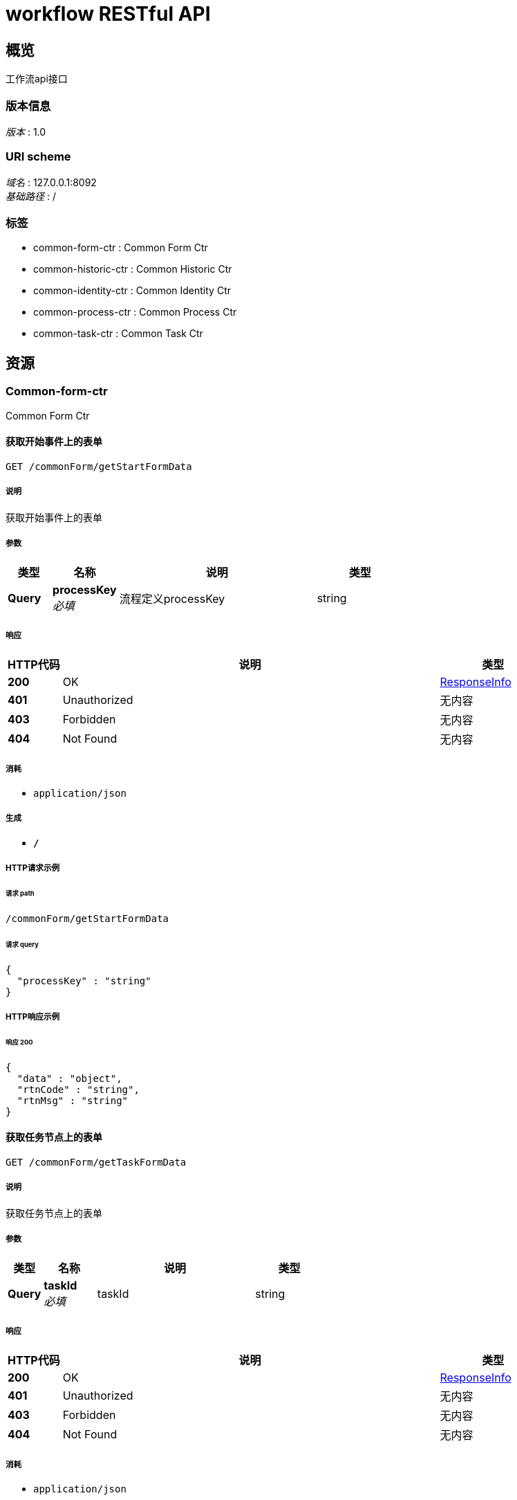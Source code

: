 = workflow RESTful API


[[_overview]]
== 概览
工作流api接口


=== 版本信息
[%hardbreaks]
__版本__ : 1.0


=== URI scheme
[%hardbreaks]
__域名__ : 127.0.0.1:8092
__基础路径__ : /


=== 标签

* common-form-ctr : Common Form Ctr
* common-historic-ctr : Common Historic Ctr
* common-identity-ctr : Common Identity Ctr
* common-process-ctr : Common Process Ctr
* common-task-ctr : Common Task Ctr




[[_paths]]
== 资源

[[_common-form-ctr_resource]]
=== Common-form-ctr
Common Form Ctr


[[_getstartformdatausingget]]
==== 获取开始事件上的表单
....
GET /commonForm/getStartFormData
....


===== 说明
获取开始事件上的表单


===== 参数

[options="header", cols=".^2,.^3,.^9,.^4"]
|===
|类型|名称|说明|类型
|**Query**|**processKey** +
__必填__|流程定义processKey|string
|===


===== 响应

[options="header", cols=".^2,.^14,.^4"]
|===
|HTTP代码|说明|类型
|**200**|OK|<<_responseinfo,ResponseInfo>>
|**401**|Unauthorized|无内容
|**403**|Forbidden|无内容
|**404**|Not Found|无内容
|===


===== 消耗

* `application/json`


===== 生成

* `*/*`


===== HTTP请求示例

====== 请求 path
----
/commonForm/getStartFormData
----


====== 请求 query
[source,json]
----
{
  "processKey" : "string"
}
----


===== HTTP响应示例

====== 响应 200
[source,json]
----
{
  "data" : "object",
  "rtnCode" : "string",
  "rtnMsg" : "string"
}
----


[[_gettaskformdatausingget]]
==== 获取任务节点上的表单
....
GET /commonForm/getTaskFormData
....


===== 说明
获取任务节点上的表单


===== 参数

[options="header", cols=".^2,.^3,.^9,.^4"]
|===
|类型|名称|说明|类型
|**Query**|**taskId** +
__必填__|taskId|string
|===


===== 响应

[options="header", cols=".^2,.^14,.^4"]
|===
|HTTP代码|说明|类型
|**200**|OK|<<_responseinfo,ResponseInfo>>
|**401**|Unauthorized|无内容
|**403**|Forbidden|无内容
|**404**|Not Found|无内容
|===


===== 消耗

* `application/json`


===== 生成

* `*/*`


===== HTTP请求示例

====== 请求 path
----
/commonForm/getTaskFormData
----


====== 请求 query
[source,json]
----
{
  "taskId" : "string"
}
----


===== HTTP响应示例

====== 响应 200
[source,json]
----
{
  "data" : "object",
  "rtnCode" : "string",
  "rtnMsg" : "string"
}
----


[[_getvariablesusingget]]
==== 获取任务变量
....
GET /commonForm/getVariables
....


===== 说明
获取任务变量（可用于获取提交至任务表单中的数据），将获取所有的任务变量。任务必须在运行状态


===== 参数

[options="header", cols=".^2,.^3,.^9,.^4"]
|===
|类型|名称|说明|类型
|**Query**|**taskId** +
__必填__|taskId|string
|===


===== 响应

[options="header", cols=".^2,.^14,.^4"]
|===
|HTTP代码|说明|类型
|**200**|OK|<<_responseinfo,ResponseInfo>>
|**401**|Unauthorized|无内容
|**403**|Forbidden|无内容
|**404**|Not Found|无内容
|===


===== 消耗

* `application/json`


===== 生成

* `*/*`


===== HTTP请求示例

====== 请求 path
----
/commonForm/getVariables
----


====== 请求 query
[source,json]
----
{
  "taskId" : "string"
}
----


===== HTTP响应示例

====== 响应 200
[source,json]
----
{
  "data" : "object",
  "rtnCode" : "string",
  "rtnMsg" : "string"
}
----


[[_getvariableslocalusingget]]
==== 获取任务变量
....
GET /commonForm/getVariablesLocal
....


===== 说明
获取任务变量 仅仅会获取只 @setVariablesLocal 设置的变量


===== 参数

[options="header", cols=".^2,.^3,.^9,.^4"]
|===
|类型|名称|说明|类型
|**Query**|**taskId** +
__必填__|taskId|string
|===


===== 响应

[options="header", cols=".^2,.^14,.^4"]
|===
|HTTP代码|说明|类型
|**200**|OK|<<_responseinfo,ResponseInfo>>
|**401**|Unauthorized|无内容
|**403**|Forbidden|无内容
|**404**|Not Found|无内容
|===


===== 消耗

* `application/json`


===== 生成

* `*/*`


===== HTTP请求示例

====== 请求 path
----
/commonForm/getVariablesLocal
----


====== 请求 query
[source,json]
----
{
  "taskId" : "string"
}
----


===== HTTP响应示例

====== 响应 200
[source,json]
----
{
  "data" : "object",
  "rtnCode" : "string",
  "rtnMsg" : "string"
}
----


[[_saveformdatausingpost]]
==== 保存任务节点表单，不会完成任务（不会修改任务状态）
....
POST /commonForm/saveFormData
....


===== 说明
保存任务节点表单，不会完成任务（不会修改任务状态）


===== 参数

[options="header", cols=".^2,.^3,.^9,.^4"]
|===
|类型|名称|说明|类型
|**Query**|**taskId** +
__必填__|taskId|string
|**Body**|**properties** +
__必填__|任务节点表单数据|string
|===


===== 响应

[options="header", cols=".^2,.^14,.^4"]
|===
|HTTP代码|说明|类型
|**200**|OK|<<_responseinfo,ResponseInfo>>
|**201**|Created|无内容
|**401**|Unauthorized|无内容
|**403**|Forbidden|无内容
|**404**|Not Found|无内容
|===


===== 消耗

* `application/json`


===== 生成

* `*/*`


===== HTTP请求示例

====== 请求 path
----
/commonForm/saveFormData
----


====== 请求 query
[source,json]
----
{
  "taskId" : "string"
}
----


====== 请求 body
[source,json]
----
{ }
----


===== HTTP响应示例

====== 响应 200
[source,json]
----
{
  "data" : "object",
  "rtnCode" : "string",
  "rtnMsg" : "string"
}
----


[[_setvariablesusingpost]]
==== 设置任务变量
....
POST /commonForm/setVariables
....


===== 说明
设置任务变量。任务变量会随着流程的进行，传递到每一个任务节点。任务必须在运行状态


===== 参数

[options="header", cols=".^2,.^3,.^9,.^4"]
|===
|类型|名称|说明|类型
|**Query**|**taskId** +
__必填__|taskId|string
|**Body**|**properties** +
__必填__|任务节点表单数据|string
|===


===== 响应

[options="header", cols=".^2,.^14,.^4"]
|===
|HTTP代码|说明|类型
|**200**|OK|<<_responseinfo,ResponseInfo>>
|**201**|Created|无内容
|**401**|Unauthorized|无内容
|**403**|Forbidden|无内容
|**404**|Not Found|无内容
|===


===== 消耗

* `application/json`


===== 生成

* `*/*`


===== HTTP请求示例

====== 请求 path
----
/commonForm/setVariables
----


====== 请求 query
[source,json]
----
{
  "taskId" : "string"
}
----


====== 请求 body
[source,json]
----
{ }
----


===== HTTP响应示例

====== 响应 200
[source,json]
----
{
  "data" : "object",
  "rtnCode" : "string",
  "rtnMsg" : "string"
}
----


[[_setvariableslocalusingpost]]
==== 设置任务变量
....
POST /commonForm/setVariablesLocal
....


===== 说明
设置的变量仅仅存在当前的任务节点中，不会随着流程的进行传递到后续的任务中。任务必须在运行状态


===== 参数

[options="header", cols=".^2,.^3,.^9,.^4"]
|===
|类型|名称|说明|类型
|**Query**|**taskId** +
__必填__|taskId|string
|**Body**|**properties** +
__必填__|任务节点表单数据|string
|===


===== 响应

[options="header", cols=".^2,.^14,.^4"]
|===
|HTTP代码|说明|类型
|**200**|OK|<<_responseinfo,ResponseInfo>>
|**201**|Created|无内容
|**401**|Unauthorized|无内容
|**403**|Forbidden|无内容
|**404**|Not Found|无内容
|===


===== 消耗

* `application/json`


===== 生成

* `*/*`


===== HTTP请求示例

====== 请求 path
----
/commonForm/setVariablesLocal
----


====== 请求 query
[source,json]
----
{
  "taskId" : "string"
}
----


====== 请求 body
[source,json]
----
{ }
----


===== HTTP响应示例

====== 响应 200
[source,json]
----
{
  "data" : "object",
  "rtnCode" : "string",
  "rtnMsg" : "string"
}
----


[[_submitstartformdatausingpost]]
==== 提交流程开始节点表单，并完成开始节点
....
POST /commonForm/submitStartFormData
....


===== 说明
提交流程开始节点表单，并完成开始节点


===== 参数

[options="header", cols=".^2,.^3,.^9,.^4"]
|===
|类型|名称|说明|类型
|**Query**|**processKey** +
__必填__|流程定义processKey|string
|**Body**|**properties** +
__必填__|任务节点表单数据|string
|===


===== 响应

[options="header", cols=".^2,.^14,.^4"]
|===
|HTTP代码|说明|类型
|**200**|OK|<<_responseinfo,ResponseInfo>>
|**201**|Created|无内容
|**401**|Unauthorized|无内容
|**403**|Forbidden|无内容
|**404**|Not Found|无内容
|===


===== 消耗

* `application/json`


===== 生成

* `*/*`


===== HTTP请求示例

====== 请求 path
----
/commonForm/submitStartFormData
----


====== 请求 query
[source,json]
----
{
  "processKey" : "string"
}
----


====== 请求 body
[source,json]
----
{ }
----


===== HTTP响应示例

====== 响应 200
[source,json]
----
{
  "data" : "object",
  "rtnCode" : "string",
  "rtnMsg" : "string"
}
----


[[_submittaskformdatausingpost]]
==== 提交任务节点表单，并完成任务
....
POST /commonForm/submitTaskFormData
....


===== 说明
提交任务节点表单，并完成任务


===== 参数

[options="header", cols=".^2,.^3,.^9,.^4"]
|===
|类型|名称|说明|类型
|**Query**|**taskId** +
__必填__|taskId|string
|**Body**|**properties** +
__必填__|任务节点表单数据|string
|===


===== 响应

[options="header", cols=".^2,.^14,.^4"]
|===
|HTTP代码|说明|类型
|**200**|OK|<<_responseinfo,ResponseInfo>>
|**201**|Created|无内容
|**401**|Unauthorized|无内容
|**403**|Forbidden|无内容
|**404**|Not Found|无内容
|===


===== 消耗

* `application/json`


===== 生成

* `*/*`


===== HTTP请求示例

====== 请求 path
----
/commonForm/submitTaskFormData
----


====== 请求 query
[source,json]
----
{
  "taskId" : "string"
}
----


====== 请求 body
[source,json]
----
{ }
----


===== HTTP响应示例

====== 响应 200
[source,json]
----
{
  "data" : "object",
  "rtnCode" : "string",
  "rtnMsg" : "string"
}
----


[[_common-historic-ctr_resource]]
=== Common-historic-ctr
Common Historic Ctr


[[_listhisprocessbykeyusingget]]
==== 通过processKey获取流程活动历史记录
....
GET /commonHistoricCtr/listHisProcessByKey
....


===== 说明
通过processKey获取流程活动（流程的所有记录）历史记录


===== 参数

[options="header", cols=".^2,.^3,.^9,.^4"]
|===
|类型|名称|说明|类型
|**Query**|**processKey** +
__必填__|流程定义key|string
|===


===== 响应

[options="header", cols=".^2,.^14,.^4"]
|===
|HTTP代码|说明|类型
|**200**|OK|<<_responseinfo,ResponseInfo>>
|**401**|Unauthorized|无内容
|**403**|Forbidden|无内容
|**404**|Not Found|无内容
|===


===== 消耗

* `application/json`


===== 生成

* `*/*`


===== HTTP请求示例

====== 请求 path
----
/commonHistoricCtr/listHisProcessByKey
----


====== 请求 query
[source,json]
----
{
  "processKey" : "string"
}
----


===== HTTP响应示例

====== 响应 200
[source,json]
----
{
  "data" : "object",
  "rtnCode" : "string",
  "rtnMsg" : "string"
}
----


[[_listhisprocessusingget]]
==== 通过流程processKey、任务处理人获取流程活动历史记录
....
GET /commonHistoricCtr/listHisProcessByKeyAndUser
....


===== 说明
通过流程processKey、任务处理人获取流程活动历史记录


===== 参数

[options="header", cols=".^2,.^3,.^9,.^4"]
|===
|类型|名称|说明|类型
|**Query**|**processKey** +
__必填__|流程定义key|string
|**Query**|**systemId** +
__必填__|systemId|string
|**Query**|**userId** +
__必填__|userId用户id|string
|===


===== 响应

[options="header", cols=".^2,.^14,.^4"]
|===
|HTTP代码|说明|类型
|**200**|OK|<<_responseinfo,ResponseInfo>>
|**401**|Unauthorized|无内容
|**403**|Forbidden|无内容
|**404**|Not Found|无内容
|===


===== 消耗

* `application/json`


===== 生成

* `*/*`


===== HTTP请求示例

====== 请求 path
----
/commonHistoricCtr/listHisProcessByKeyAndUser
----


====== 请求 query
[source,json]
----
{
  "processKey" : "string",
  "systemId" : "string",
  "userId" : "string"
}
----


===== HTTP响应示例

====== 响应 200
[source,json]
----
{
  "data" : "object",
  "rtnCode" : "string",
  "rtnMsg" : "string"
}
----


[[_listhisprocessbyuserusingget]]
==== 通过流程发起人获取流程活动历史记录
....
GET /commonHistoricCtr/listHisProcessByUser
....


===== 说明
通过流程发起人获取流程活动（流程的所有记录）历史记录


===== 参数

[options="header", cols=".^2,.^3,.^9,.^4"]
|===
|类型|名称|说明|类型
|**Query**|**systemId** +
__必填__|systemId|string
|**Query**|**userId** +
__必填__|userId用户id|string
|===


===== 响应

[options="header", cols=".^2,.^14,.^4"]
|===
|HTTP代码|说明|类型
|**200**|OK|<<_responseinfo,ResponseInfo>>
|**401**|Unauthorized|无内容
|**403**|Forbidden|无内容
|**404**|Not Found|无内容
|===


===== 消耗

* `application/json`


===== 生成

* `*/*`


===== HTTP请求示例

====== 请求 path
----
/commonHistoricCtr/listHisProcessByUser
----


====== 请求 query
[source,json]
----
{
  "systemId" : "string",
  "userId" : "string"
}
----


===== HTTP响应示例

====== 响应 200
[source,json]
----
{
  "data" : "object",
  "rtnCode" : "string",
  "rtnMsg" : "string"
}
----


[[_listhisprocessinstancebykeyusingget]]
==== 通过processKey获取流程实例历史记录
....
GET /commonHistoricCtr/listHisProcessInstanceByKey
....


===== 说明
通过processKey获取流程实例历史记录


===== 参数

[options="header", cols=".^2,.^3,.^9,.^4"]
|===
|类型|名称|说明|类型
|**Query**|**processKey** +
__必填__|流程定义key|string
|===


===== 响应

[options="header", cols=".^2,.^14,.^4"]
|===
|HTTP代码|说明|类型
|**200**|OK|<<_responseinfo,ResponseInfo>>
|**401**|Unauthorized|无内容
|**403**|Forbidden|无内容
|**404**|Not Found|无内容
|===


===== 消耗

* `application/json`


===== 生成

* `*/*`


===== HTTP请求示例

====== 请求 path
----
/commonHistoricCtr/listHisProcessInstanceByKey
----


====== 请求 query
[source,json]
----
{
  "processKey" : "string"
}
----


===== HTTP响应示例

====== 响应 200
[source,json]
----
{
  "data" : "object",
  "rtnCode" : "string",
  "rtnMsg" : "string"
}
----


[[_listhisprocessinstancebykeyanduserusingget]]
==== 通过流程processKey、发起人获取流程实例历史记录
....
GET /commonHistoricCtr/listHisProcessInstanceByKeyAndUser
....


===== 说明
通过流程processKey、发起人获取流程实例历史记录


===== 参数

[options="header", cols=".^2,.^3,.^9,.^4"]
|===
|类型|名称|说明|类型
|**Query**|**processKey** +
__必填__|流程定义key|string
|**Query**|**systemId** +
__必填__|systemId|string
|**Query**|**userId** +
__必填__|userId用户id|string
|===


===== 响应

[options="header", cols=".^2,.^14,.^4"]
|===
|HTTP代码|说明|类型
|**200**|OK|<<_responseinfo,ResponseInfo>>
|**401**|Unauthorized|无内容
|**403**|Forbidden|无内容
|**404**|Not Found|无内容
|===


===== 消耗

* `application/json`


===== 生成

* `*/*`


===== HTTP请求示例

====== 请求 path
----
/commonHistoricCtr/listHisProcessInstanceByKeyAndUser
----


====== 请求 query
[source,json]
----
{
  "processKey" : "string",
  "systemId" : "string",
  "userId" : "string"
}
----


===== HTTP响应示例

====== 响应 200
[source,json]
----
{
  "data" : "object",
  "rtnCode" : "string",
  "rtnMsg" : "string"
}
----


[[_listhisprocessinstancebyuserusingget]]
==== 通过流程发起人获取流程实例历史记录
....
GET /commonHistoricCtr/listHisProcessInstanceByUser
....


===== 说明
通过流程发起人获取流程实例历史记录


===== 参数

[options="header", cols=".^2,.^3,.^9,.^4"]
|===
|类型|名称|说明|类型
|**Query**|**systemId** +
__必填__|systemId|string
|**Query**|**userId** +
__必填__|userId用户id|string
|===


===== 响应

[options="header", cols=".^2,.^14,.^4"]
|===
|HTTP代码|说明|类型
|**200**|OK|<<_responseinfo,ResponseInfo>>
|**401**|Unauthorized|无内容
|**403**|Forbidden|无内容
|**404**|Not Found|无内容
|===


===== 消耗

* `application/json`


===== 生成

* `*/*`


===== HTTP请求示例

====== 请求 path
----
/commonHistoricCtr/listHisProcessInstanceByUser
----


====== 请求 query
[source,json]
----
{
  "systemId" : "string",
  "userId" : "string"
}
----


===== HTTP响应示例

====== 响应 200
[source,json]
----
{
  "data" : "object",
  "rtnCode" : "string",
  "rtnMsg" : "string"
}
----


[[_listhistaskusingget_3]]
==== 通过流程processId、任务处理人、任务名称获取流程任务历史记录
....
GET /commonHistoricCtr/listHisTask
....


===== 说明
通过流程processId、任务处理人、任务名称获取流程任务历史记录


===== 参数

[options="header", cols=".^2,.^3,.^9,.^4"]
|===
|类型|名称|说明|类型
|**Query**|**processId** +
__必填__|流程实例id|string
|**Query**|**systemId** +
__必填__|systemId|string
|**Query**|**taskName** +
__必填__|任务节点名称|string
|**Query**|**userId** +
__必填__|userId用户id|string
|===


===== 响应

[options="header", cols=".^2,.^14,.^4"]
|===
|HTTP代码|说明|类型
|**200**|OK|<<_responseinfo,ResponseInfo>>
|**401**|Unauthorized|无内容
|**403**|Forbidden|无内容
|**404**|Not Found|无内容
|===


===== 消耗

* `application/json`


===== 生成

* `*/*`


===== HTTP请求示例

====== 请求 path
----
/commonHistoricCtr/listHisTask
----


====== 请求 query
[source,json]
----
{
  "processId" : "string",
  "systemId" : "string",
  "taskName" : "string",
  "userId" : "string"
}
----


===== HTTP响应示例

====== 响应 200
[source,json]
----
{
  "data" : "object",
  "rtnCode" : "string",
  "rtnMsg" : "string"
}
----


[[_listhistaskusingget_2]]
==== 通过processId获取流程的任务历史记录
....
GET /commonHistoricCtr/listHisTaskById
....


===== 说明
通过processId获取流程的任务历史记录


===== 参数

[options="header", cols=".^2,.^3,.^9,.^4"]
|===
|类型|名称|说明|类型
|**Query**|**processId** +
__必填__|流程实例id|string
|===


===== 响应

[options="header", cols=".^2,.^14,.^4"]
|===
|HTTP代码|说明|类型
|**200**|OK|<<_responseinfo,ResponseInfo>>
|**401**|Unauthorized|无内容
|**403**|Forbidden|无内容
|**404**|Not Found|无内容
|===


===== 消耗

* `application/json`


===== 生成

* `*/*`


===== HTTP请求示例

====== 请求 path
----
/commonHistoricCtr/listHisTaskById
----


====== 请求 query
[source,json]
----
{
  "processId" : "string"
}
----


===== HTTP响应示例

====== 响应 200
[source,json]
----
{
  "data" : "object",
  "rtnCode" : "string",
  "rtnMsg" : "string"
}
----


[[_listhistaskusingget]]
==== 通过流程processId、任务名称获取流程任务历史记录
....
GET /commonHistoricCtr/listHisTaskByIdAndTaskName
....


===== 说明
通过流程processId、任务名称获取流程任务历史记录


===== 参数

[options="header", cols=".^2,.^3,.^9,.^4"]
|===
|类型|名称|说明|类型
|**Query**|**processId** +
__必填__|流程实例id|string
|**Query**|**taskName** +
__必填__|任务节点名称|string
|===


===== 响应

[options="header", cols=".^2,.^14,.^4"]
|===
|HTTP代码|说明|类型
|**200**|OK|<<_responseinfo,ResponseInfo>>
|**401**|Unauthorized|无内容
|**403**|Forbidden|无内容
|**404**|Not Found|无内容
|===


===== 消耗

* `application/json`


===== 生成

* `*/*`


===== HTTP请求示例

====== 请求 path
----
/commonHistoricCtr/listHisTaskByIdAndTaskName
----


====== 请求 query
[source,json]
----
{
  "processId" : "string",
  "taskName" : "string"
}
----


===== HTTP响应示例

====== 响应 200
[source,json]
----
{
  "data" : "object",
  "rtnCode" : "string",
  "rtnMsg" : "string"
}
----


[[_listhistaskusingget_1]]
==== 通过流程processId、任务处理人获取流程任务历史记录
....
GET /commonHistoricCtr/listHisTaskByIdAndUser
....


===== 说明
通过流程processId、任务处理人获取流程任务历史记录


===== 参数

[options="header", cols=".^2,.^3,.^9,.^4"]
|===
|类型|名称|说明|类型
|**Query**|**processId** +
__必填__|流程实例id|string
|**Query**|**systemId** +
__必填__|systemId|string
|**Query**|**userId** +
__必填__|userId用户id|string
|===


===== 响应

[options="header", cols=".^2,.^14,.^4"]
|===
|HTTP代码|说明|类型
|**200**|OK|<<_responseinfo,ResponseInfo>>
|**401**|Unauthorized|无内容
|**403**|Forbidden|无内容
|**404**|Not Found|无内容
|===


===== 消耗

* `application/json`


===== 生成

* `*/*`


===== HTTP请求示例

====== 请求 path
----
/commonHistoricCtr/listHisTaskByIdAndUser
----


====== 请求 query
[source,json]
----
{
  "processId" : "string",
  "systemId" : "string",
  "userId" : "string"
}
----


===== HTTP响应示例

====== 响应 200
[source,json]
----
{
  "data" : "object",
  "rtnCode" : "string",
  "rtnMsg" : "string"
}
----


[[_listhistaskbyuserusingget]]
==== 通过流程任务处理人获取流程任务历史记录
....
GET /commonHistoricCtr/listHisTaskByUser
....


===== 说明
通过流程任务处理人获取流程任务历史记录


===== 参数

[options="header", cols=".^2,.^3,.^9,.^4"]
|===
|类型|名称|说明|类型
|**Query**|**systemId** +
__必填__|systemId|string
|**Query**|**userId** +
__必填__|userId用户id|string
|===


===== 响应

[options="header", cols=".^2,.^14,.^4"]
|===
|HTTP代码|说明|类型
|**200**|OK|<<_responseinfo,ResponseInfo>>
|**401**|Unauthorized|无内容
|**403**|Forbidden|无内容
|**404**|Not Found|无内容
|===


===== 消耗

* `application/json`


===== 生成

* `*/*`


===== HTTP请求示例

====== 请求 path
----
/commonHistoricCtr/listHisTaskByUser
----


====== 请求 query
[source,json]
----
{
  "systemId" : "string",
  "userId" : "string"
}
----


===== HTTP响应示例

====== 响应 200
[source,json]
----
{
  "data" : "object",
  "rtnCode" : "string",
  "rtnMsg" : "string"
}
----


[[_listhisvariableusingget_1]]
==== 通过processId获取流程变量历史记录
....
GET /commonHistoricCtr/listHisVariableById
....


===== 说明
通过processId获取流程变量历史记录


===== 参数

[options="header", cols=".^2,.^3,.^9,.^4"]
|===
|类型|名称|说明|类型
|**Query**|**processId** +
__必填__|流程实例id|string
|===


===== 响应

[options="header", cols=".^2,.^14,.^4"]
|===
|HTTP代码|说明|类型
|**200**|OK|<<_responseinfo,ResponseInfo>>
|**401**|Unauthorized|无内容
|**403**|Forbidden|无内容
|**404**|Not Found|无内容
|===


===== 消耗

* `application/json`


===== 生成

* `*/*`


===== HTTP请求示例

====== 请求 path
----
/commonHistoricCtr/listHisVariableById
----


====== 请求 query
[source,json]
----
{
  "processId" : "string"
}
----


===== HTTP响应示例

====== 响应 200
[source,json]
----
{
  "data" : "object",
  "rtnCode" : "string",
  "rtnMsg" : "string"
}
----


[[_listhisvariableusingget]]
==== 通过流程processId、任务id获取流程变量历史记录
....
GET /commonHistoricCtr/listHisVariableByIdAndTaskId
....


===== 说明
通过流程processId、任务id获取流程变量历史记录


===== 参数

[options="header", cols=".^2,.^3,.^9,.^4"]
|===
|类型|名称|说明|类型
|**Query**|**processId** +
__必填__|流程实例id|string
|**Query**|**taskId** +
__必填__|任务id|string
|===


===== 响应

[options="header", cols=".^2,.^14,.^4"]
|===
|HTTP代码|说明|类型
|**200**|OK|<<_responseinfo,ResponseInfo>>
|**401**|Unauthorized|无内容
|**403**|Forbidden|无内容
|**404**|Not Found|无内容
|===


===== 消耗

* `application/json`


===== 生成

* `*/*`


===== HTTP请求示例

====== 请求 path
----
/commonHistoricCtr/listHisVariableByIdAndTaskId
----


====== 请求 query
[source,json]
----
{
  "processId" : "string",
  "taskId" : "string"
}
----


===== HTTP响应示例

====== 响应 200
[source,json]
----
{
  "data" : "object",
  "rtnCode" : "string",
  "rtnMsg" : "string"
}
----


[[_listhisvariablebytaskidusingget]]
==== 通过taskId获取流程变量历史记录
....
GET /commonHistoricCtr/listHisVariableByTaskId
....


===== 说明
通过taskId获取流程变量历史记录


===== 参数

[options="header", cols=".^2,.^3,.^9,.^4"]
|===
|类型|名称|说明|类型
|**Query**|**taskId** +
__必填__|任务Id|string
|===


===== 响应

[options="header", cols=".^2,.^14,.^4"]
|===
|HTTP代码|说明|类型
|**200**|OK|<<_responseinfo,ResponseInfo>>
|**401**|Unauthorized|无内容
|**403**|Forbidden|无内容
|**404**|Not Found|无内容
|===


===== 消耗

* `application/json`


===== 生成

* `*/*`


===== HTTP请求示例

====== 请求 path
----
/commonHistoricCtr/listHisVariableByTaskId
----


====== 请求 query
[source,json]
----
{
  "taskId" : "string"
}
----


===== HTTP响应示例

====== 响应 200
[source,json]
----
{
  "data" : "object",
  "rtnCode" : "string",
  "rtnMsg" : "string"
}
----


[[_common-identity-ctr_resource]]
=== Common-identity-ctr
Common Identity Ctr


[[_getgrouplistbysystemidusingget]]
==== 通过systemId获取用户组列表
....
GET /identityCtr/getGroupListBySystemId
....


===== 说明
通过systemId获取用户组列表


===== 参数

[options="header", cols=".^2,.^3,.^9,.^4"]
|===
|类型|名称|说明|类型
|**Query**|**systemId** +
__必填__|systemId|string
|===


===== 响应

[options="header", cols=".^2,.^14,.^4"]
|===
|HTTP代码|说明|类型
|**200**|OK|<<_responseinfo,ResponseInfo>>
|**401**|Unauthorized|无内容
|**403**|Forbidden|无内容
|**404**|Not Found|无内容
|===


===== 消耗

* `application/json`


===== 生成

* `*/*`


===== HTTP请求示例

====== 请求 path
----
/identityCtr/getGroupListBySystemId
----


====== 请求 query
[source,json]
----
{
  "systemId" : "string"
}
----


===== HTTP响应示例

====== 响应 200
[source,json]
----
{
  "data" : "object",
  "rtnCode" : "string",
  "rtnMsg" : "string"
}
----


[[_getgrouplistbyuseridusingget]]
==== 通过用户获取 用户所在的用户组信息
....
GET /identityCtr/getGroupListByUserId
....


===== 说明
通过用户获取 用户所在的用户组信息


===== 参数

[options="header", cols=".^2,.^3,.^9,.^4"]
|===
|类型|名称|说明|类型
|**Query**|**systemId** +
__必填__|系统id|string
|**Query**|**userId** +
__必填__|用户id|string
|===


===== 响应

[options="header", cols=".^2,.^14,.^4"]
|===
|HTTP代码|说明|类型
|**200**|OK|<<_responseinfo,ResponseInfo>>
|**401**|Unauthorized|无内容
|**403**|Forbidden|无内容
|**404**|Not Found|无内容
|===


===== 消耗

* `application/json`


===== 生成

* `*/*`


===== HTTP请求示例

====== 请求 path
----
/identityCtr/getGroupListByUserId
----


====== 请求 query
[source,json]
----
{
  "systemId" : "string",
  "userId" : "string"
}
----


===== HTTP响应示例

====== 响应 200
[source,json]
----
{
  "data" : "object",
  "rtnCode" : "string",
  "rtnMsg" : "string"
}
----


[[_getuserlistbygroupidusingget]]
==== 通过用户组获取用户列表
....
GET /identityCtr/getUserListByGroupId
....


===== 说明
通过用户组获取用户列表


===== 参数

[options="header", cols=".^2,.^3,.^9,.^4"]
|===
|类型|名称|说明|类型
|**Query**|**groupId** +
__必填__|用户组id|string
|**Query**|**systemId** +
__必填__|系统id|string
|===


===== 响应

[options="header", cols=".^2,.^14,.^4"]
|===
|HTTP代码|说明|类型
|**200**|OK|<<_responseinfo,ResponseInfo>>
|**401**|Unauthorized|无内容
|**403**|Forbidden|无内容
|**404**|Not Found|无内容
|===


===== 消耗

* `application/json`


===== 生成

* `*/*`


===== HTTP请求示例

====== 请求 path
----
/identityCtr/getUserListByGroupId
----


====== 请求 query
[source,json]
----
{
  "groupId" : "string",
  "systemId" : "string"
}
----


===== HTTP响应示例

====== 响应 200
[source,json]
----
{
  "data" : "object",
  "rtnCode" : "string",
  "rtnMsg" : "string"
}
----


[[_getuserlistbysystemidusingget]]
==== 通过systemId获取用户列表
....
GET /identityCtr/getUserListBySystemId
....


===== 说明
通过systemId获取用户列表


===== 参数

[options="header", cols=".^2,.^3,.^9,.^4"]
|===
|类型|名称|说明|类型
|**Query**|**systemId** +
__必填__|systemId|string
|===


===== 响应

[options="header", cols=".^2,.^14,.^4"]
|===
|HTTP代码|说明|类型
|**200**|OK|<<_responseinfo,ResponseInfo>>
|**401**|Unauthorized|无内容
|**403**|Forbidden|无内容
|**404**|Not Found|无内容
|===


===== 消耗

* `application/json`


===== 生成

* `*/*`


===== HTTP请求示例

====== 请求 path
----
/identityCtr/getUserListBySystemId
----


====== 请求 query
[source,json]
----
{
  "systemId" : "string"
}
----


===== HTTP响应示例

====== 响应 200
[source,json]
----
{
  "data" : "object",
  "rtnCode" : "string",
  "rtnMsg" : "string"
}
----


[[_synuserandgroupmembershipusingpost]]
==== 同步用户与用户组（角色）关系
....
POST /identityCtr/synUserAndGroupMembership
....


===== 说明
同步用户与用户组（角色）关系


===== 参数

[options="header", cols=".^2,.^3,.^9,.^4"]
|===
|类型|名称|说明|类型
|**Query**|**systemId** +
__必填__|系统id|string
|**Body**|**object** +
__必填__|用户与用户组（角色）关系|string
|===


===== 响应

[options="header", cols=".^2,.^14,.^4"]
|===
|HTTP代码|说明|类型
|**200**|OK|<<_responseinfo,ResponseInfo>>
|**201**|Created|无内容
|**401**|Unauthorized|无内容
|**403**|Forbidden|无内容
|**404**|Not Found|无内容
|===


===== 消耗

* `application/json`


===== 生成

* `*/*`


===== HTTP请求示例

====== 请求 path
----
/identityCtr/synUserAndGroupMembership
----


====== 请求 query
[source,json]
----
{
  "systemId" : "string"
}
----


====== 请求 body
[source,json]
----
{ }
----


===== HTTP响应示例

====== 响应 200
[source,json]
----
{
  "data" : "object",
  "rtnCode" : "string",
  "rtnMsg" : "string"
}
----


[[_synusersandgroupsusingpost]]
==== 同步用户、用户组（角色）关系和用户与用户组（角色）关系
....
POST /identityCtr/synUsersAndGroups
....


===== 说明
同步用户、用户组（角色）关系和用户与用户组（角色）关系


===== 参数

[options="header", cols=".^2,.^3,.^9,.^4"]
|===
|类型|名称|说明|类型
|**Query**|**systemId** +
__必填__|系统id|string
|**Body**|**object** +
__必填__|用户、用户组（角色）和用户与用户组（角色）关系|string
|===


===== 响应

[options="header", cols=".^2,.^14,.^4"]
|===
|HTTP代码|说明|类型
|**200**|OK|<<_responseinfo,ResponseInfo>>
|**201**|Created|无内容
|**401**|Unauthorized|无内容
|**403**|Forbidden|无内容
|**404**|Not Found|无内容
|===


===== 消耗

* `application/json`


===== 生成

* `*/*`


===== HTTP请求示例

====== 请求 path
----
/identityCtr/synUsersAndGroups
----


====== 请求 query
[source,json]
----
{
  "systemId" : "string"
}
----


====== 请求 body
[source,json]
----
{ }
----


===== HTTP响应示例

====== 响应 200
[source,json]
----
{
  "data" : "object",
  "rtnCode" : "string",
  "rtnMsg" : "string"
}
----


[[_syncgroupusingpost]]
==== 同步用户组（角色）信息
....
POST /identityCtr/syncGroup
....


===== 说明
同步用户组（角色）信息


===== 参数

[options="header", cols=".^2,.^3,.^9,.^4"]
|===
|类型|名称|说明|类型
|**Query**|**systemId** +
__必填__|系统id|string
|**Body**|**group** +
__必填__|用户组（角色）信息|string
|===


===== 响应

[options="header", cols=".^2,.^14,.^4"]
|===
|HTTP代码|说明|类型
|**200**|OK|<<_responseinfo,ResponseInfo>>
|**201**|Created|无内容
|**401**|Unauthorized|无内容
|**403**|Forbidden|无内容
|**404**|Not Found|无内容
|===


===== 消耗

* `application/json`


===== 生成

* `*/*`


===== HTTP请求示例

====== 请求 path
----
/identityCtr/syncGroup
----


====== 请求 query
[source,json]
----
{
  "systemId" : "string"
}
----


====== 请求 body
[source,json]
----
{ }
----


===== HTTP响应示例

====== 响应 200
[source,json]
----
{
  "data" : "object",
  "rtnCode" : "string",
  "rtnMsg" : "string"
}
----


[[_syncgrouplistusingpost]]
==== 同步用户组（角色）信息(列表)
....
POST /identityCtr/syncGroupList
....


===== 说明
同步用户组（角色）信息(列表)


===== 参数

[options="header", cols=".^2,.^3,.^9,.^4"]
|===
|类型|名称|说明|类型
|**Query**|**systemId** +
__必填__|系统id|string
|**Body**|**groups** +
__必填__|用户组（角色）信息|string
|===


===== 响应

[options="header", cols=".^2,.^14,.^4"]
|===
|HTTP代码|说明|类型
|**200**|OK|<<_responseinfo,ResponseInfo>>
|**201**|Created|无内容
|**401**|Unauthorized|无内容
|**403**|Forbidden|无内容
|**404**|Not Found|无内容
|===


===== 消耗

* `application/json`


===== 生成

* `*/*`


===== HTTP请求示例

====== 请求 path
----
/identityCtr/syncGroupList
----


====== 请求 query
[source,json]
----
{
  "systemId" : "string"
}
----


====== 请求 body
[source,json]
----
{ }
----


===== HTTP响应示例

====== 响应 200
[source,json]
----
{
  "data" : "object",
  "rtnCode" : "string",
  "rtnMsg" : "string"
}
----


[[_syncuserusingpost]]
==== 同步用户信息
....
POST /identityCtr/syncUser
....


===== 说明
同步用户信息


===== 参数

[options="header", cols=".^2,.^3,.^9,.^4"]
|===
|类型|名称|说明|类型
|**Query**|**systemId** +
__必填__|系统id|string
|**Body**|**user** +
__必填__|用户信息|string
|===


===== 响应

[options="header", cols=".^2,.^14,.^4"]
|===
|HTTP代码|说明|类型
|**200**|OK|<<_responseinfo,ResponseInfo>>
|**201**|Created|无内容
|**401**|Unauthorized|无内容
|**403**|Forbidden|无内容
|**404**|Not Found|无内容
|===


===== 消耗

* `application/json`


===== 生成

* `*/*`


===== HTTP请求示例

====== 请求 path
----
/identityCtr/syncUser
----


====== 请求 query
[source,json]
----
{
  "systemId" : "string"
}
----


====== 请求 body
[source,json]
----
{ }
----


===== HTTP响应示例

====== 响应 200
[source,json]
----
{
  "data" : "object",
  "rtnCode" : "string",
  "rtnMsg" : "string"
}
----


[[_syncuserandgroupusingpost]]
==== 同步用户、用户组（角色）信息
....
POST /identityCtr/syncUserAndGroup
....


===== 说明
同步用户、用户组（角色）信息，默认当前用户与用户组（角色）关联


===== 参数

[options="header", cols=".^2,.^3,.^9,.^4"]
|===
|类型|名称|说明|类型
|**Query**|**systemId** +
__必填__|系统id|string
|**Body**|**object** +
__必填__|同步用户、用户组（角色）信息|string
|===


===== 响应

[options="header", cols=".^2,.^14,.^4"]
|===
|HTTP代码|说明|类型
|**200**|OK|<<_responseinfo,ResponseInfo>>
|**201**|Created|无内容
|**401**|Unauthorized|无内容
|**403**|Forbidden|无内容
|**404**|Not Found|无内容
|===


===== 消耗

* `application/json`


===== 生成

* `*/*`


===== HTTP请求示例

====== 请求 path
----
/identityCtr/syncUserAndGroup
----


====== 请求 query
[source,json]
----
{
  "systemId" : "string"
}
----


====== 请求 body
[source,json]
----
{ }
----


===== HTTP响应示例

====== 响应 200
[source,json]
----
{
  "data" : "object",
  "rtnCode" : "string",
  "rtnMsg" : "string"
}
----


[[_syncuserlistusingpost]]
==== 同步用户信息(列表)
....
POST /identityCtr/syncUserList
....


===== 说明
同步用户信息(列表)


===== 参数

[options="header", cols=".^2,.^3,.^9,.^4"]
|===
|类型|名称|说明|类型
|**Query**|**systemId** +
__必填__|系统id|string
|**Body**|**users** +
__必填__|用户信息|string
|===


===== 响应

[options="header", cols=".^2,.^14,.^4"]
|===
|HTTP代码|说明|类型
|**200**|OK|<<_responseinfo,ResponseInfo>>
|**201**|Created|无内容
|**401**|Unauthorized|无内容
|**403**|Forbidden|无内容
|**404**|Not Found|无内容
|===


===== 消耗

* `application/json`


===== 生成

* `*/*`


===== HTTP请求示例

====== 请求 path
----
/identityCtr/syncUserList
----


====== 请求 query
[source,json]
----
{
  "systemId" : "string"
}
----


====== 请求 body
[source,json]
----
{ }
----


===== HTTP响应示例

====== 响应 200
[source,json]
----
{
  "data" : "object",
  "rtnCode" : "string",
  "rtnMsg" : "string"
}
----


[[_common-process-ctr_resource]]
=== Common-process-ctr
Common Process Ctr


[[_activateprocessusingpost]]
==== 启动挂起的流程
....
POST /processCtr/activateProcess
....


===== 说明
通过流程实例processId启动挂起的流程


===== 参数

[options="header", cols=".^2,.^3,.^9,.^4"]
|===
|类型|名称|说明|类型
|**Query**|**processId** +
__必填__|流程实例processId|string
|===


===== 响应

[options="header", cols=".^2,.^14,.^4"]
|===
|HTTP代码|说明|类型
|**200**|OK|无内容
|**201**|Created|无内容
|**401**|Unauthorized|无内容
|**403**|Forbidden|无内容
|**404**|Not Found|无内容
|===


===== 消耗

* `application/json`


===== 生成

* `*/*`


===== HTTP请求示例

====== 请求 path
----
/processCtr/activateProcess
----


====== 请求 query
[source,json]
----
{
  "processId" : "string"
}
----


[[_createprousingpost_1]]
==== 创建流程
....
POST /processCtr/createPro
....


===== 说明
通过processKey创建流程


===== 参数

[options="header", cols=".^2,.^3,.^9,.^4"]
|===
|类型|名称|说明|类型
|**Query**|**processKey** +
__必填__|流程图processKey|string
|===


===== 响应

[options="header", cols=".^2,.^14,.^4"]
|===
|HTTP代码|说明|类型
|**200**|OK|<<_responseinfo,ResponseInfo>>
|**201**|Created|无内容
|**401**|Unauthorized|无内容
|**403**|Forbidden|无内容
|**404**|Not Found|无内容
|===


===== 消耗

* `application/json`


===== 生成

* `*/*`


===== HTTP请求示例

====== 请求 path
----
/processCtr/createPro
----


====== 请求 query
[source,json]
----
{
  "processKey" : "string"
}
----


===== HTTP响应示例

====== 响应 200
[source,json]
----
{
  "data" : "object",
  "rtnCode" : "string",
  "rtnMsg" : "string"
}
----


[[_createprousingpost]]
==== 创建流程
....
POST /processCtr/createPro4bus
....


===== 说明
通过processKey创建流程,需指定busCode、busType


===== 参数

[options="header", cols=".^2,.^3,.^9,.^4"]
|===
|类型|名称|说明|类型
|**Query**|**busCode** +
__必填__|业务编码|string
|**Query**|**busType** +
__必填__|业务类型|string
|**Query**|**processKey** +
__必填__|流程图processKey|string
|===


===== 响应

[options="header", cols=".^2,.^14,.^4"]
|===
|HTTP代码|说明|类型
|**200**|OK|<<_responseinfo,ResponseInfo>>
|**201**|Created|无内容
|**401**|Unauthorized|无内容
|**403**|Forbidden|无内容
|**404**|Not Found|无内容
|===


===== 消耗

* `application/json`


===== 生成

* `*/*`


===== HTTP请求示例

====== 请求 path
----
/processCtr/createPro4bus
----


====== 请求 query
[source,json]
----
{
  "busCode" : "string",
  "busType" : "string",
  "processKey" : "string"
}
----


===== HTTP响应示例

====== 响应 200
[source,json]
----
{
  "data" : "object",
  "rtnCode" : "string",
  "rtnMsg" : "string"
}
----


[[_deploymentprocessusingpost]]
==== 手动发布流程
....
POST /processCtr/deploymentProcess
....


===== 说明
手动发布流程，可上传zip压缩文件（用于发布多个流程）。上传xml文件（用于发布单个流程）。


===== 参数

[options="header", cols=".^2,.^3,.^9,.^4"]
|===
|类型|名称|说明|类型
|**FormData**|**file** +
__必填__|file|file
|===


===== 响应

[options="header", cols=".^2,.^14,.^4"]
|===
|HTTP代码|说明|类型
|**200**|OK|<<_responseinfo,ResponseInfo>>
|**201**|Created|无内容
|**401**|Unauthorized|无内容
|**403**|Forbidden|无内容
|**404**|Not Found|无内容
|===


===== 消耗

* `multipart/form-data`


===== 生成

* `*/*`


===== HTTP请求示例

====== 请求 path
----
/processCtr/deploymentProcess
----


====== 请求 formData
[source,json]
----
"file"
----


===== HTTP响应示例

====== 响应 200
[source,json]
----
{
  "data" : "object",
  "rtnCode" : "string",
  "rtnMsg" : "string"
}
----


[[_getimageusingget]]
==== 获取流程图
....
GET /processCtr/getImage
....


===== 说明
获取流程图


===== 参数

[options="header", cols=".^2,.^3,.^9,.^4"]
|===
|类型|名称|说明|类型
|**Query**|**lightFlag** +
__必填__|是否高亮当前任务节点|boolean
|**Query**|**processId** +
__必填__|流程实例processId|string
|===


===== 响应

[options="header", cols=".^2,.^14,.^4"]
|===
|HTTP代码|说明|类型
|**200**|OK|无内容
|**401**|Unauthorized|无内容
|**403**|Forbidden|无内容
|**404**|Not Found|无内容
|===


===== 消耗

* `application/json`


===== 生成

* `*/*`


===== HTTP请求示例

====== 请求 path
----
/processCtr/getImage
----


====== 请求 query
[source,json]
----
{
  "lightFlag" : true,
  "processId" : "string"
}
----


[[_getprocessbyprocessidusingget]]
==== 通过流程id获取流程实例
....
GET /processCtr/getProcessByProcessId
....


===== 说明
通过流程流程实例processId获取流程实例


===== 参数

[options="header", cols=".^2,.^3,.^9,.^4"]
|===
|类型|名称|说明|类型
|**Query**|**processId** +
__必填__|流程实例processId|string
|===


===== 响应

[options="header", cols=".^2,.^14,.^4"]
|===
|HTTP代码|说明|类型
|**200**|OK|<<_responseinfo,ResponseInfo>>
|**401**|Unauthorized|无内容
|**403**|Forbidden|无内容
|**404**|Not Found|无内容
|===


===== 消耗

* `application/json`


===== 生成

* `*/*`


===== HTTP请求示例

====== 请求 path
----
/processCtr/getProcessByProcessId
----


====== 请求 query
[source,json]
----
{
  "processId" : "string"
}
----


===== HTTP响应示例

====== 响应 200
[source,json]
----
{
  "data" : "object",
  "rtnCode" : "string",
  "rtnMsg" : "string"
}
----


[[_getprocessbytaskidusingget]]
==== 通过任务id获取流程实例
....
GET /processCtr/getProcessByTaskId
....


===== 说明
通过任务taskId获取流程实例


===== 参数

[options="header", cols=".^2,.^3,.^9,.^4"]
|===
|类型|名称|说明|类型
|**Query**|**taskId** +
__必填__|任务taskId|string
|===


===== 响应

[options="header", cols=".^2,.^14,.^4"]
|===
|HTTP代码|说明|类型
|**200**|OK|<<_responseinfo,ResponseInfo>>
|**401**|Unauthorized|无内容
|**403**|Forbidden|无内容
|**404**|Not Found|无内容
|===


===== 消耗

* `application/json`


===== 生成

* `*/*`


===== HTTP请求示例

====== 请求 path
----
/processCtr/getProcessByTaskId
----


====== 请求 query
[source,json]
----
{
  "taskId" : "string"
}
----


===== HTTP响应示例

====== 响应 200
[source,json]
----
{
  "data" : "object",
  "rtnCode" : "string",
  "rtnMsg" : "string"
}
----


[[_listallprocessinstanceusingget]]
==== 获取所有正在运行的流程实例
....
GET /processCtr/listAllProcessInstance
....


===== 说明
获取所有正在运行的流程实例


===== 响应

[options="header", cols=".^2,.^14,.^4"]
|===
|HTTP代码|说明|类型
|**200**|OK|<<_responseinfo,ResponseInfo>>
|**401**|Unauthorized|无内容
|**403**|Forbidden|无内容
|**404**|Not Found|无内容
|===


===== 消耗

* `application/json`


===== 生成

* `*/*`


===== HTTP请求示例

====== 请求 path
----
/processCtr/listAllProcessInstance
----


===== HTTP响应示例

====== 响应 200
[source,json]
----
{
  "data" : "object",
  "rtnCode" : "string",
  "rtnMsg" : "string"
}
----


[[_listhistoryusingget]]
==== 获取流程的历史记录
....
GET /processCtr/listHistory
....


===== 说明
获取流程的历史记录


===== 参数

[options="header", cols=".^2,.^3,.^9,.^4"]
|===
|类型|名称|说明|类型
|**Query**|**processId** +
__必填__|流程实例processId|string
|===


===== 响应

[options="header", cols=".^2,.^14,.^4"]
|===
|HTTP代码|说明|类型
|**200**|OK|<<_responseinfo,ResponseInfo>>
|**401**|Unauthorized|无内容
|**403**|Forbidden|无内容
|**404**|Not Found|无内容
|===


===== 消耗

* `application/json`


===== 生成

* `*/*`


===== HTTP请求示例

====== 请求 path
----
/processCtr/listHistory
----


====== 请求 query
[source,json]
----
{
  "processId" : "string"
}
----


===== HTTP响应示例

====== 响应 200
[source,json]
----
{
  "data" : "object",
  "rtnCode" : "string",
  "rtnMsg" : "string"
}
----


[[_listprocessusingget]]
==== 流程实例列表
....
GET /processCtr/listProcess
....


===== 说明
通过processKey查找流程实例列表


===== 参数

[options="header", cols=".^2,.^3,.^9,.^4"]
|===
|类型|名称|说明|类型
|**Query**|**processKey** +
__必填__|流程图processKey|string
|===


===== 响应

[options="header", cols=".^2,.^14,.^4"]
|===
|HTTP代码|说明|类型
|**200**|OK|<<_responseinfo,ResponseInfo>>
|**401**|Unauthorized|无内容
|**403**|Forbidden|无内容
|**404**|Not Found|无内容
|===


===== 消耗

* `application/json`


===== 生成

* `*/*`


===== HTTP请求示例

====== 请求 path
----
/processCtr/listProcess
----


====== 请求 query
[source,json]
----
{
  "processKey" : "string"
}
----


===== HTTP响应示例

====== 响应 200
[source,json]
----
{
  "data" : "object",
  "rtnCode" : "string",
  "rtnMsg" : "string"
}
----


[[_suspendprocessusingpost]]
==== 挂起流程
....
POST /processCtr/suspendProcess
....


===== 说明
通过流程实例processId挂起流程


===== 参数

[options="header", cols=".^2,.^3,.^9,.^4"]
|===
|类型|名称|说明|类型
|**Query**|**processId** +
__必填__|流程实例processId|string
|===


===== 响应

[options="header", cols=".^2,.^14,.^4"]
|===
|HTTP代码|说明|类型
|**200**|OK|无内容
|**201**|Created|无内容
|**401**|Unauthorized|无内容
|**403**|Forbidden|无内容
|**404**|Not Found|无内容
|===


===== 消耗

* `application/json`


===== 生成

* `*/*`


===== HTTP请求示例

====== 请求 path
----
/processCtr/suspendProcess
----


====== 请求 query
[source,json]
----
{
  "processId" : "string"
}
----


[[_common-task-ctr_resource]]
=== Common-task-ctr
Common Task Ctr


[[_addcandidategroupusingpost]]
==== 设置任务候选用户组
....
POST /taskCtr/addCandidateGroup
....


===== 说明
设置候选任务用户组，多个候选人中只要有一个候选人操作过该节点，及完成该节点的操作


===== 参数

[options="header", cols=".^2,.^3,.^9,.^4"]
|===
|类型|名称|说明|类型
|**Query**|**groupId** +
__必填__|用户组id|string
|**Query**|**systemId** +
__必填__|系统标识id|string
|**Query**|**taskId** +
__必填__|任务taskId|string
|===


===== 响应

[options="header", cols=".^2,.^14,.^4"]
|===
|HTTP代码|说明|类型
|**200**|OK|<<_responseinfo,ResponseInfo>>
|**201**|Created|无内容
|**401**|Unauthorized|无内容
|**403**|Forbidden|无内容
|**404**|Not Found|无内容
|===


===== 消耗

* `application/json`


===== 生成

* `*/*`


===== HTTP请求示例

====== 请求 path
----
/taskCtr/addCandidateGroup
----


====== 请求 query
[source,json]
----
{
  "groupId" : "string",
  "systemId" : "string",
  "taskId" : "string"
}
----


===== HTTP响应示例

====== 响应 200
[source,json]
----
{
  "data" : "object",
  "rtnCode" : "string",
  "rtnMsg" : "string"
}
----


[[_addcandidategroupusingpost_1]]
==== 设置任务候选用户组列表
....
POST /taskCtr/addCandidateGroups
....


===== 说明
设置候选任务用户组，多个候选人中只要有一个候选人操作过该节点，及完成该节点的操作


===== 参数

[options="header", cols=".^2,.^3,.^9,.^4"]
|===
|类型|名称|说明|类型
|**Query**|**groupIds** +
__必填__|用户组id列表|string
|**Query**|**systemId** +
__必填__|系统标识id|string
|**Query**|**taskId** +
__必填__|任务taskId|string
|===


===== 响应

[options="header", cols=".^2,.^14,.^4"]
|===
|HTTP代码|说明|类型
|**200**|OK|<<_responseinfo,ResponseInfo>>
|**201**|Created|无内容
|**401**|Unauthorized|无内容
|**403**|Forbidden|无内容
|**404**|Not Found|无内容
|===


===== 消耗

* `application/json`


===== 生成

* `*/*`


===== HTTP请求示例

====== 请求 path
----
/taskCtr/addCandidateGroups
----


====== 请求 query
[source,json]
----
{
  "groupIds" : "string",
  "systemId" : "string",
  "taskId" : "string"
}
----


===== HTTP响应示例

====== 响应 200
[source,json]
----
{
  "data" : "object",
  "rtnCode" : "string",
  "rtnMsg" : "string"
}
----


[[_addcandidateuserusingpost]]
==== 设置任务候选处理人
....
POST /taskCtr/addCandidateUser
....


===== 说明
设置候选任务处理人，多个候选人中只要有一个候选人操作过该节点，及完成该节点的操作


===== 参数

[options="header", cols=".^2,.^3,.^9,.^4"]
|===
|类型|名称|说明|类型
|**Query**|**systemId** +
__必填__|系统标识id|string
|**Query**|**taskId** +
__必填__|任务taskId|string
|**Query**|**userId** +
__必填__|用户id|string
|===


===== 响应

[options="header", cols=".^2,.^14,.^4"]
|===
|HTTP代码|说明|类型
|**200**|OK|<<_responseinfo,ResponseInfo>>
|**201**|Created|无内容
|**401**|Unauthorized|无内容
|**403**|Forbidden|无内容
|**404**|Not Found|无内容
|===


===== 消耗

* `application/json`


===== 生成

* `*/*`


===== HTTP请求示例

====== 请求 path
----
/taskCtr/addCandidateUser
----


====== 请求 query
[source,json]
----
{
  "systemId" : "string",
  "taskId" : "string",
  "userId" : "string"
}
----


===== HTTP响应示例

====== 响应 200
[source,json]
----
{
  "data" : "object",
  "rtnCode" : "string",
  "rtnMsg" : "string"
}
----


[[_addcandidateuserusingpost_1]]
==== 设置任务候选处理人列表
....
POST /taskCtr/addCandidateUsers
....


===== 说明
设置候选任务处理人，多个候选人中只要有一个候选人操作过该节点，及完成该节点的操作


===== 参数

[options="header", cols=".^2,.^3,.^9,.^4"]
|===
|类型|名称|说明|类型
|**Query**|**systemId** +
__必填__|系统标识id|string
|**Query**|**taskId** +
__必填__|任务taskId|string
|**Query**|**userIds** +
__必填__|用户id列表|string
|===


===== 响应

[options="header", cols=".^2,.^14,.^4"]
|===
|HTTP代码|说明|类型
|**200**|OK|<<_responseinfo,ResponseInfo>>
|**201**|Created|无内容
|**401**|Unauthorized|无内容
|**403**|Forbidden|无内容
|**404**|Not Found|无内容
|===


===== 消耗

* `application/json`


===== 生成

* `*/*`


===== HTTP请求示例

====== 请求 path
----
/taskCtr/addCandidateUsers
----


====== 请求 query
[source,json]
----
{
  "systemId" : "string",
  "taskId" : "string",
  "userIds" : "string"
}
----


===== HTTP响应示例

====== 响应 200
[source,json]
----
{
  "data" : "object",
  "rtnCode" : "string",
  "rtnMsg" : "string"
}
----


[[_completetaskusingpost]]
==== 完成一个任务(非委托任务)
....
POST /taskCtr/complete
....


===== 说明
完成一个任务(非委托任务)


===== 参数

[options="header", cols=".^2,.^3,.^9,.^4"]
|===
|类型|名称|说明|类型
|**Query**|**checkAssignee** +
__可选__|检查任务处理人|string
|**Query**|**systemId** +
__必填__|系统标识id|string
|**Query**|**taskId** +
__必填__|任务taskId|string
|**Query**|**userId** +
__必填__|用户id|string
|**Body**|**variables** +
__可选__|任务所需参数|string
|===


===== 响应

[options="header", cols=".^2,.^14,.^4"]
|===
|HTTP代码|说明|类型
|**200**|OK|<<_responseinfo,ResponseInfo>>
|**201**|Created|无内容
|**401**|Unauthorized|无内容
|**403**|Forbidden|无内容
|**404**|Not Found|无内容
|===


===== 消耗

* `application/json`


===== 生成

* `*/*`


===== HTTP请求示例

====== 请求 path
----
/taskCtr/complete
----


====== 请求 query
[source,json]
----
{
  "checkAssignee" : "string",
  "systemId" : "string",
  "taskId" : "string",
  "userId" : "string"
}
----


====== 请求 body
[source,json]
----
{ }
----


===== HTTP响应示例

====== 响应 200
[source,json]
----
{
  "data" : "object",
  "rtnCode" : "string",
  "rtnMsg" : "string"
}
----


[[_completetaskwithnextuseridusingpost]]
==== 完成一个任务(非委托任务)
....
POST /taskCtr/completeTaskWithNextUserId
....


===== 说明
完成一个任务(非委托任务)，并给下一任务节点分配处理人


===== 参数

[options="header", cols=".^2,.^3,.^9,.^4"]
|===
|类型|名称|说明|类型
|**Query**|**checkAssignee** +
__可选__|检查任务处理人|string
|**Query**|**nextUserId** +
__必填__|下一任务处理人 用户id|string
|**Query**|**systemId** +
__必填__|系统标识id|string
|**Query**|**taskId** +
__必填__|任务taskId|string
|**Query**|**userId** +
__必填__|用户id|string
|**Body**|**variables** +
__可选__|任务所需参数|string
|===


===== 响应

[options="header", cols=".^2,.^14,.^4"]
|===
|HTTP代码|说明|类型
|**200**|OK|<<_responseinfo,ResponseInfo>>
|**201**|Created|无内容
|**401**|Unauthorized|无内容
|**403**|Forbidden|无内容
|**404**|Not Found|无内容
|===


===== 消耗

* `application/json`


===== 生成

* `*/*`


===== HTTP请求示例

====== 请求 path
----
/taskCtr/completeTaskWithNextUserId
----


====== 请求 query
[source,json]
----
{
  "checkAssignee" : "string",
  "nextUserId" : "string",
  "systemId" : "string",
  "taskId" : "string",
  "userId" : "string"
}
----


====== 请求 body
[source,json]
----
{ }
----


===== HTTP响应示例

====== 响应 200
[source,json]
----
{
  "data" : "object",
  "rtnCode" : "string",
  "rtnMsg" : "string"
}
----


[[_completewithtransientvarusingpost]]
==== 完成一个任务(非委托任务)
....
POST /taskCtr/completeWithTransientVar
....


===== 说明
完成一个任务(非委托任务) varAndTransientVar参数中包含瞬时变量


===== 参数

[options="header", cols=".^2,.^3,.^9,.^4"]
|===
|类型|名称|说明|类型
|**Query**|**checkAssignee** +
__可选__|检查任务处理人|string
|**Query**|**systemId** +
__必填__|系统标识id|string
|**Query**|**taskId** +
__必填__|任务taskId|string
|**Query**|**userId** +
__必填__|用户id|string
|**Body**|**varAndTransientVar** +
__可选__|任务所需参数|string
|===


===== 响应

[options="header", cols=".^2,.^14,.^4"]
|===
|HTTP代码|说明|类型
|**200**|OK|<<_responseinfo,ResponseInfo>>
|**201**|Created|无内容
|**401**|Unauthorized|无内容
|**403**|Forbidden|无内容
|**404**|Not Found|无内容
|===


===== 消耗

* `application/json`


===== 生成

* `*/*`


===== HTTP请求示例

====== 请求 path
----
/taskCtr/completeWithTransientVar
----


====== 请求 query
[source,json]
----
{
  "checkAssignee" : "string",
  "systemId" : "string",
  "taskId" : "string",
  "userId" : "string"
}
----


====== 请求 body
[source,json]
----
{ }
----


===== HTTP响应示例

====== 响应 200
[source,json]
----
{
  "data" : "object",
  "rtnCode" : "string",
  "rtnMsg" : "string"
}
----


[[_currenttaskusingget]]
==== 流程实例所在节点
....
GET /taskCtr/currentTask
....


===== 说明
通过processId查找流程实例所在节点


===== 参数

[options="header", cols=".^2,.^3,.^9,.^4"]
|===
|类型|名称|说明|类型
|**Query**|**processId** +
__必填__|流程实例processId|string
|===


===== 响应

[options="header", cols=".^2,.^14,.^4"]
|===
|HTTP代码|说明|类型
|**200**|OK|<<_responseinfo,ResponseInfo>>
|**401**|Unauthorized|无内容
|**403**|Forbidden|无内容
|**404**|Not Found|无内容
|===


===== 消耗

* `application/json`


===== 生成

* `*/*`


===== HTTP请求示例

====== 请求 path
----
/taskCtr/currentTask
----


====== 请求 query
[source,json]
----
{
  "processId" : "string"
}
----


===== HTTP响应示例

====== 响应 200
[source,json]
----
{
  "data" : "object",
  "rtnCode" : "string",
  "rtnMsg" : "string"
}
----


[[_delegatetaskusingpost]]
==== 设置任务委托人
....
POST /taskCtr/delegateTask
....


===== 说明
设置任务委托人


===== 参数

[options="header", cols=".^2,.^3,.^9,.^4"]
|===
|类型|名称|说明|类型
|**Query**|**systemId** +
__必填__|系统标识id|string
|**Query**|**taskId** +
__必填__|任务taskId|string
|**Query**|**userId** +
__必填__|用户id|string
|===


===== 响应

[options="header", cols=".^2,.^14,.^4"]
|===
|HTTP代码|说明|类型
|**200**|OK|<<_responseinfo,ResponseInfo>>
|**201**|Created|无内容
|**401**|Unauthorized|无内容
|**403**|Forbidden|无内容
|**404**|Not Found|无内容
|===


===== 消耗

* `application/json`


===== 生成

* `*/*`


===== HTTP请求示例

====== 请求 path
----
/taskCtr/delegateTask
----


====== 请求 query
[source,json]
----
{
  "systemId" : "string",
  "taskId" : "string",
  "userId" : "string"
}
----


===== HTTP响应示例

====== 响应 200
[source,json]
----
{
  "data" : "object",
  "rtnCode" : "string",
  "rtnMsg" : "string"
}
----


[[_getidentitylinksfortaskusingget]]
==== 获取任务处理候选用户
....
GET /taskCtr/getIdentityLinksForTask
....


===== 说明
获取任务处理候选用户


===== 参数

[options="header", cols=".^2,.^3,.^9,.^4"]
|===
|类型|名称|说明|类型
|**Query**|**taskId** +
__必填__|任务taskId|string
|===


===== 响应

[options="header", cols=".^2,.^14,.^4"]
|===
|HTTP代码|说明|类型
|**200**|OK|<<_responseinfo,ResponseInfo>>
|**401**|Unauthorized|无内容
|**403**|Forbidden|无内容
|**404**|Not Found|无内容
|===


===== 消耗

* `application/json`


===== 生成

* `*/*`


===== HTTP请求示例

====== 请求 path
----
/taskCtr/getIdentityLinksForTask
----


====== 请求 query
[source,json]
----
{
  "taskId" : "string"
}
----


===== HTTP响应示例

====== 响应 200
[source,json]
----
{
  "data" : "object",
  "rtnCode" : "string",
  "rtnMsg" : "string"
}
----


[[_gettaskbyidusingget]]
==== 通过任务id获取任务
....
GET /taskCtr/getTaskById
....


===== 说明
通过任务id获取任务


===== 参数

[options="header", cols=".^2,.^3,.^9,.^4"]
|===
|类型|名称|说明|类型
|**Query**|**taskId** +
__必填__|任务id|string
|===


===== 响应

[options="header", cols=".^2,.^14,.^4"]
|===
|HTTP代码|说明|类型
|**200**|OK|<<_responseinfo,ResponseInfo>>
|**401**|Unauthorized|无内容
|**403**|Forbidden|无内容
|**404**|Not Found|无内容
|===


===== 消耗

* `application/json`


===== 生成

* `*/*`


===== HTTP请求示例

====== 请求 path
----
/taskCtr/getTaskById
----


====== 请求 query
[source,json]
----
{
  "taskId" : "string"
}
----


===== HTTP响应示例

====== 响应 200
[source,json]
----
{
  "data" : "object",
  "rtnCode" : "string",
  "rtnMsg" : "string"
}
----


[[_listruntaskusingget]]
==== 流程实例所在节点--返回多个节点
....
GET /taskCtr/listRunTask
....


===== 说明
通过processId查找流程实例所在节点


===== 参数

[options="header", cols=".^2,.^3,.^9,.^4"]
|===
|类型|名称|说明|类型
|**Query**|**processId** +
__必填__|流程实例processId|string
|===


===== 响应

[options="header", cols=".^2,.^14,.^4"]
|===
|HTTP代码|说明|类型
|**200**|OK|<<_responseinfo,ResponseInfo>>
|**401**|Unauthorized|无内容
|**403**|Forbidden|无内容
|**404**|Not Found|无内容
|===


===== 消耗

* `application/json`


===== 生成

* `*/*`


===== HTTP请求示例

====== 请求 path
----
/taskCtr/listRunTask
----


====== 请求 query
[source,json]
----
{
  "processId" : "string"
}
----


===== HTTP响应示例

====== 响应 200
[source,json]
----
{
  "data" : "object",
  "rtnCode" : "string",
  "rtnMsg" : "string"
}
----


[[_listtaskusingget]]
==== 获取当前用户在processkey流程中任务
....
GET /taskCtr/listTaskByProcessKey
....


===== 说明
获取当前用户在processkey流程中任务


===== 参数

[options="header", cols=".^2,.^3,.^9,.^4"]
|===
|类型|名称|说明|类型
|**Query**|**processKey** +
__必填__|流程processKey|string
|**Query**|**systemId** +
__必填__|系统标识id|string
|**Query**|**userId** +
__必填__|用户id|string
|===


===== 响应

[options="header", cols=".^2,.^14,.^4"]
|===
|HTTP代码|说明|类型
|**200**|OK|<<_responseinfo,ResponseInfo>>
|**401**|Unauthorized|无内容
|**403**|Forbidden|无内容
|**404**|Not Found|无内容
|===


===== 消耗

* `application/json`


===== 生成

* `*/*`


===== HTTP请求示例

====== 请求 path
----
/taskCtr/listTaskByProcessKey
----


====== 请求 query
[source,json]
----
{
  "processKey" : "string",
  "systemId" : "string",
  "userId" : "string"
}
----


===== HTTP响应示例

====== 响应 200
[source,json]
----
{
  "data" : "object",
  "rtnCode" : "string",
  "rtnMsg" : "string"
}
----


[[_listtaskusingget_1]]
==== 获取当前用户所有任务
....
GET /taskCtr/listTaskByUserId
....


===== 说明
获取当前用户所有任务


===== 参数

[options="header", cols=".^2,.^3,.^9,.^4"]
|===
|类型|名称|说明|类型
|**Query**|**systemId** +
__必填__|系统标识id|string
|**Query**|**userId** +
__必填__|用户id|string
|===


===== 响应

[options="header", cols=".^2,.^14,.^4"]
|===
|HTTP代码|说明|类型
|**200**|OK|<<_responseinfo,ResponseInfo>>
|**401**|Unauthorized|无内容
|**403**|Forbidden|无内容
|**404**|Not Found|无内容
|===


===== 消耗

* `application/json`


===== 生成

* `*/*`


===== HTTP请求示例

====== 请求 path
----
/taskCtr/listTaskByUserId
----


====== 请求 query
[source,json]
----
{
  "systemId" : "string",
  "userId" : "string"
}
----


===== HTTP响应示例

====== 响应 200
[source,json]
----
{
  "data" : "object",
  "rtnCode" : "string",
  "rtnMsg" : "string"
}
----


[[_resolvetaskusingpost]]
==== 处理委托任务
....
POST /taskCtr/resolveTask
....


===== 说明
处理委托任务


===== 参数

[options="header", cols=".^2,.^3,.^9,.^4"]
|===
|类型|名称|说明|类型
|**Query**|**systemId** +
__必填__|系统标识id|string
|**Query**|**taskId** +
__必填__|任务taskId|string
|**Query**|**userId** +
__必填__|用户id|string
|**Body**|**variables** +
__可选__|任务所需参数|string
|===


===== 响应

[options="header", cols=".^2,.^14,.^4"]
|===
|HTTP代码|说明|类型
|**200**|OK|<<_responseinfo,ResponseInfo>>
|**201**|Created|无内容
|**401**|Unauthorized|无内容
|**403**|Forbidden|无内容
|**404**|Not Found|无内容
|===


===== 消耗

* `application/json`


===== 生成

* `*/*`


===== HTTP请求示例

====== 请求 path
----
/taskCtr/resolveTask
----


====== 请求 query
[source,json]
----
{
  "systemId" : "string",
  "taskId" : "string",
  "userId" : "string"
}
----


====== 请求 body
[source,json]
----
{ }
----


===== HTTP响应示例

====== 响应 200
[source,json]
----
{
  "data" : "object",
  "rtnCode" : "string",
  "rtnMsg" : "string"
}
----


[[_resolvetaskwithtransientvarusingpost]]
==== 处理委托任务
....
POST /taskCtr/resolveTaskWithTransientVar
....


===== 说明
处理委托任务 varAndTransientVar参数中包含瞬时变量


===== 参数

[options="header", cols=".^2,.^3,.^9,.^4"]
|===
|类型|名称|说明|类型
|**Query**|**systemId** +
__必填__|系统标识id|string
|**Query**|**taskId** +
__必填__|任务taskId|string
|**Query**|**userId** +
__必填__|用户id|string
|**Body**|**varAndTransientVar** +
__可选__|任务所需参数|string
|===


===== 响应

[options="header", cols=".^2,.^14,.^4"]
|===
|HTTP代码|说明|类型
|**200**|OK|<<_responseinfo,ResponseInfo>>
|**201**|Created|无内容
|**401**|Unauthorized|无内容
|**403**|Forbidden|无内容
|**404**|Not Found|无内容
|===


===== 消耗

* `application/json`


===== 生成

* `*/*`


===== HTTP请求示例

====== 请求 path
----
/taskCtr/resolveTaskWithTransientVar
----


====== 请求 query
[source,json]
----
{
  "systemId" : "string",
  "taskId" : "string",
  "userId" : "string"
}
----


====== 请求 body
[source,json]
----
{ }
----


===== HTTP响应示例

====== 响应 200
[source,json]
----
{
  "data" : "object",
  "rtnCode" : "string",
  "rtnMsg" : "string"
}
----


[[_setassignerusingpost]]
==== 设置任务处理人
....
POST /taskCtr/setAssigner
....


===== 说明
设置任务处理人


===== 参数

[options="header", cols=".^2,.^3,.^9,.^4"]
|===
|类型|名称|说明|类型
|**Query**|**systemId** +
__必填__|系统标识id|string
|**Query**|**taskId** +
__必填__|任务id|string
|**Query**|**userId** +
__必填__|用户id|string
|===


===== 响应

[options="header", cols=".^2,.^14,.^4"]
|===
|HTTP代码|说明|类型
|**200**|OK|<<_responseinfo,ResponseInfo>>
|**201**|Created|无内容
|**401**|Unauthorized|无内容
|**403**|Forbidden|无内容
|**404**|Not Found|无内容
|===


===== 消耗

* `application/json`


===== 生成

* `*/*`


===== HTTP请求示例

====== 请求 path
----
/taskCtr/setAssigner
----


====== 请求 query
[source,json]
----
{
  "systemId" : "string",
  "taskId" : "string",
  "userId" : "string"
}
----


===== HTTP响应示例

====== 响应 200
[source,json]
----
{
  "data" : "object",
  "rtnCode" : "string",
  "rtnMsg" : "string"
}
----




[[_definitions]]
== 定义

[[_bytearrayentity]]
=== ByteArrayEntity

[options="header", cols=".^3,.^11,.^4"]
|===
|名称|说明|类型
|**bytes** +
__可选__|**样例** : `[ "string" ]`|< string (byte) > array
|**deleted** +
__可选__|**样例** : `true`|boolean
|**deploymentId** +
__可选__|**样例** : `"string"`|string
|**id** +
__可选__|**样例** : `"string"`|string
|**inserted** +
__可选__|**样例** : `true`|boolean
|**name** +
__可选__|**样例** : `"string"`|string
|**persistentState** +
__可选__|**样例** : `"object"`|object
|**revision** +
__可选__|**样例** : `0`|integer (int32)
|**revisionNext** +
__可选__|**样例** : `0`|integer (int32)
|**updated** +
__可选__|**样例** : `true`|boolean
|===


[[_bytearrayref]]
=== ByteArrayRef

[options="header", cols=".^3,.^11,.^4"]
|===
|名称|说明|类型
|**bytes** +
__可选__|**样例** : `[ "string" ]`|< string (byte) > array
|**deleted** +
__可选__|**样例** : `true`|boolean
|**entity** +
__可选__|**样例** : `"<<_bytearrayentity>>"`|<<_bytearrayentity,ByteArrayEntity>>
|**id** +
__可选__|**样例** : `"string"`|string
|**name** +
__可选__|**样例** : `"string"`|string
|===


[[_groupentityimpl]]
=== GroupEntityImpl

[options="header", cols=".^3,.^11,.^4"]
|===
|名称|说明|类型
|**deleted** +
__可选__|**样例** : `true`|boolean
|**id** +
__可选__|**样例** : `"string"`|string
|**inserted** +
__可选__|**样例** : `true`|boolean
|**name** +
__可选__|**样例** : `"string"`|string
|**persistentState** +
__可选__|**样例** : `"object"`|object
|**revision** +
__可选__|**样例** : `0`|integer (int32)
|**revisionNext** +
__可选__|**样例** : `0`|integer (int32)
|**type** +
__可选__|**样例** : `"string"`|string
|**updated** +
__可选__|**样例** : `true`|boolean
|===


[[_inputstream]]
=== InputStream
__类型__ : object


[[_picture]]
=== Picture

[options="header", cols=".^3,.^11,.^4"]
|===
|名称|说明|类型
|**bytes** +
__可选__|**样例** : `[ "string" ]`|< string (byte) > array
|**inputStream** +
__可选__|**样例** : `"<<_inputstream>>"`|<<_inputstream,InputStream>>
|**mimeType** +
__可选__|**样例** : `"string"`|string
|===


[[_responseinfo]]
=== ResponseInfo

[options="header", cols=".^3,.^11,.^4"]
|===
|名称|说明|类型
|**data** +
__可选__|**样例** : `"object"`|object
|**rtnCode** +
__可选__|**样例** : `"string"`|string
|**rtnMsg** +
__可选__|**样例** : `"string"`|string
|===


[[_userentityimpl]]
=== UserEntityImpl

[options="header", cols=".^3,.^11,.^4"]
|===
|名称|说明|类型
|**deleted** +
__可选__|**样例** : `true`|boolean
|**email** +
__可选__|**样例** : `"string"`|string
|**firstName** +
__可选__|**样例** : `"string"`|string
|**id** +
__可选__|**样例** : `"string"`|string
|**inserted** +
__可选__|**样例** : `true`|boolean
|**lastName** +
__可选__|**样例** : `"string"`|string
|**password** +
__可选__|**样例** : `"string"`|string
|**persistentState** +
__可选__|**样例** : `"object"`|object
|**picture** +
__可选__|**样例** : `"<<_picture>>"`|<<_picture,Picture>>
|**pictureByteArrayRef** +
__可选__|**样例** : `"<<_bytearrayref>>"`|<<_bytearrayref,ByteArrayRef>>
|**pictureSet** +
__可选__|**样例** : `true`|boolean
|**revision** +
__可选__|**样例** : `0`|integer (int32)
|**revisionNext** +
__可选__|**样例** : `0`|integer (int32)
|**updated** +
__可选__|**样例** : `true`|boolean
|===





